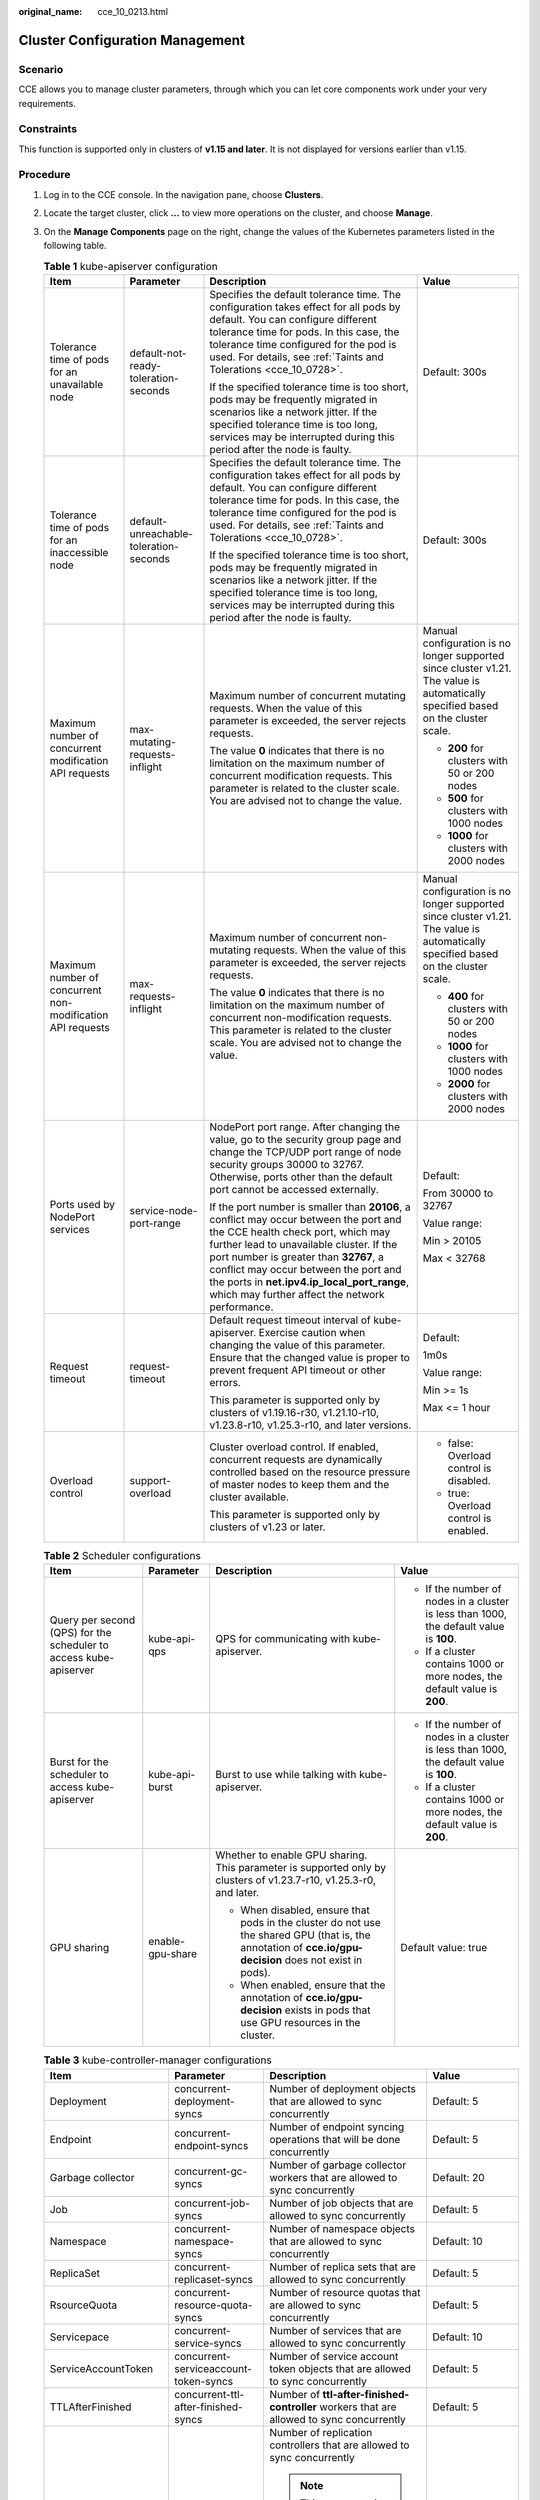 :original_name: cce_10_0213.html

.. _cce_10_0213:

Cluster Configuration Management
================================

Scenario
--------

CCE allows you to manage cluster parameters, through which you can let core components work under your very requirements.

Constraints
-----------

This function is supported only in clusters of **v1.15 and later**. It is not displayed for versions earlier than v1.15.

Procedure
---------

#. Log in to the CCE console. In the navigation pane, choose **Clusters**.
#. Locate the target cluster, click **...** to view more operations on the cluster, and choose **Manage**.
#. On the **Manage Components** page on the right, change the values of the Kubernetes parameters listed in the following table.

   .. table:: **Table 1** kube-apiserver configuration

      +------------------------------------------------------------+----------------------------------------+------------------------------------------------------------------------------------------------------------------------------------------------------------------------------------------------------------------------------------------------------------------------------------------------------------------------------------------------------------+-----------------------------------------------------------------------------------------------------------------------------------+
      | Item                                                       | Parameter                              | Description                                                                                                                                                                                                                                                                                                                                                | Value                                                                                                                             |
      +============================================================+========================================+============================================================================================================================================================================================================================================================================================================================================================+===================================================================================================================================+
      | Tolerance time of pods for an unavailable node             | default-not-ready-toleration-seconds   | Specifies the default tolerance time. The configuration takes effect for all pods by default. You can configure different tolerance time for pods. In this case, the tolerance time configured for the pod is used. For details, see :ref:`Taints and Tolerations <cce_10_0728>`.                                                                          | Default: 300s                                                                                                                     |
      |                                                            |                                        |                                                                                                                                                                                                                                                                                                                                                            |                                                                                                                                   |
      |                                                            |                                        | If the specified tolerance time is too short, pods may be frequently migrated in scenarios like a network jitter. If the specified tolerance time is too long, services may be interrupted during this period after the node is faulty.                                                                                                                    |                                                                                                                                   |
      +------------------------------------------------------------+----------------------------------------+------------------------------------------------------------------------------------------------------------------------------------------------------------------------------------------------------------------------------------------------------------------------------------------------------------------------------------------------------------+-----------------------------------------------------------------------------------------------------------------------------------+
      | Tolerance time of pods for an inaccessible node            | default-unreachable-toleration-seconds | Specifies the default tolerance time. The configuration takes effect for all pods by default. You can configure different tolerance time for pods. In this case, the tolerance time configured for the pod is used. For details, see :ref:`Taints and Tolerations <cce_10_0728>`.                                                                          | Default: 300s                                                                                                                     |
      |                                                            |                                        |                                                                                                                                                                                                                                                                                                                                                            |                                                                                                                                   |
      |                                                            |                                        | If the specified tolerance time is too short, pods may be frequently migrated in scenarios like a network jitter. If the specified tolerance time is too long, services may be interrupted during this period after the node is faulty.                                                                                                                    |                                                                                                                                   |
      +------------------------------------------------------------+----------------------------------------+------------------------------------------------------------------------------------------------------------------------------------------------------------------------------------------------------------------------------------------------------------------------------------------------------------------------------------------------------------+-----------------------------------------------------------------------------------------------------------------------------------+
      | Maximum number of concurrent modification API requests     | max-mutating-requests-inflight         | Maximum number of concurrent mutating requests. When the value of this parameter is exceeded, the server rejects requests.                                                                                                                                                                                                                                 | Manual configuration is no longer supported since cluster v1.21. The value is automatically specified based on the cluster scale. |
      |                                                            |                                        |                                                                                                                                                                                                                                                                                                                                                            |                                                                                                                                   |
      |                                                            |                                        | The value **0** indicates that there is no limitation on the maximum number of concurrent modification requests. This parameter is related to the cluster scale. You are advised not to change the value.                                                                                                                                                  | -  **200** for clusters with 50 or 200 nodes                                                                                      |
      |                                                            |                                        |                                                                                                                                                                                                                                                                                                                                                            | -  **500** for clusters with 1000 nodes                                                                                           |
      |                                                            |                                        |                                                                                                                                                                                                                                                                                                                                                            | -  **1000** for clusters with 2000 nodes                                                                                          |
      +------------------------------------------------------------+----------------------------------------+------------------------------------------------------------------------------------------------------------------------------------------------------------------------------------------------------------------------------------------------------------------------------------------------------------------------------------------------------------+-----------------------------------------------------------------------------------------------------------------------------------+
      | Maximum number of concurrent non-modification API requests | max-requests-inflight                  | Maximum number of concurrent non-mutating requests. When the value of this parameter is exceeded, the server rejects requests.                                                                                                                                                                                                                             | Manual configuration is no longer supported since cluster v1.21. The value is automatically specified based on the cluster scale. |
      |                                                            |                                        |                                                                                                                                                                                                                                                                                                                                                            |                                                                                                                                   |
      |                                                            |                                        | The value **0** indicates that there is no limitation on the maximum number of concurrent non-modification requests. This parameter is related to the cluster scale. You are advised not to change the value.                                                                                                                                              | -  **400** for clusters with 50 or 200 nodes                                                                                      |
      |                                                            |                                        |                                                                                                                                                                                                                                                                                                                                                            | -  **1000** for clusters with 1000 nodes                                                                                          |
      |                                                            |                                        |                                                                                                                                                                                                                                                                                                                                                            | -  **2000** for clusters with 2000 nodes                                                                                          |
      +------------------------------------------------------------+----------------------------------------+------------------------------------------------------------------------------------------------------------------------------------------------------------------------------------------------------------------------------------------------------------------------------------------------------------------------------------------------------------+-----------------------------------------------------------------------------------------------------------------------------------+
      | Ports used by NodePort services                            | service-node-port-range                | NodePort port range. After changing the value, go to the security group page and change the TCP/UDP port range of node security groups 30000 to 32767. Otherwise, ports other than the default port cannot be accessed externally.                                                                                                                         | Default:                                                                                                                          |
      |                                                            |                                        |                                                                                                                                                                                                                                                                                                                                                            |                                                                                                                                   |
      |                                                            |                                        | If the port number is smaller than **20106**, a conflict may occur between the port and the CCE health check port, which may further lead to unavailable cluster. If the port number is greater than **32767**, a conflict may occur between the port and the ports in **net.ipv4.ip_local_port_range**, which may further affect the network performance. | From 30000 to 32767                                                                                                               |
      |                                                            |                                        |                                                                                                                                                                                                                                                                                                                                                            |                                                                                                                                   |
      |                                                            |                                        |                                                                                                                                                                                                                                                                                                                                                            | Value range:                                                                                                                      |
      |                                                            |                                        |                                                                                                                                                                                                                                                                                                                                                            |                                                                                                                                   |
      |                                                            |                                        |                                                                                                                                                                                                                                                                                                                                                            | Min > 20105                                                                                                                       |
      |                                                            |                                        |                                                                                                                                                                                                                                                                                                                                                            |                                                                                                                                   |
      |                                                            |                                        |                                                                                                                                                                                                                                                                                                                                                            | Max < 32768                                                                                                                       |
      +------------------------------------------------------------+----------------------------------------+------------------------------------------------------------------------------------------------------------------------------------------------------------------------------------------------------------------------------------------------------------------------------------------------------------------------------------------------------------+-----------------------------------------------------------------------------------------------------------------------------------+
      | Request timeout                                            | request-timeout                        | Default request timeout interval of kube-apiserver. Exercise caution when changing the value of this parameter. Ensure that the changed value is proper to prevent frequent API timeout or other errors.                                                                                                                                                   | Default:                                                                                                                          |
      |                                                            |                                        |                                                                                                                                                                                                                                                                                                                                                            |                                                                                                                                   |
      |                                                            |                                        | This parameter is supported only by clusters of v1.19.16-r30, v1.21.10-r10, v1.23.8-r10, v1.25.3-r10, and later versions.                                                                                                                                                                                                                                  | 1m0s                                                                                                                              |
      |                                                            |                                        |                                                                                                                                                                                                                                                                                                                                                            |                                                                                                                                   |
      |                                                            |                                        |                                                                                                                                                                                                                                                                                                                                                            | Value range:                                                                                                                      |
      |                                                            |                                        |                                                                                                                                                                                                                                                                                                                                                            |                                                                                                                                   |
      |                                                            |                                        |                                                                                                                                                                                                                                                                                                                                                            | Min >= 1s                                                                                                                         |
      |                                                            |                                        |                                                                                                                                                                                                                                                                                                                                                            |                                                                                                                                   |
      |                                                            |                                        |                                                                                                                                                                                                                                                                                                                                                            | Max <= 1 hour                                                                                                                     |
      +------------------------------------------------------------+----------------------------------------+------------------------------------------------------------------------------------------------------------------------------------------------------------------------------------------------------------------------------------------------------------------------------------------------------------------------------------------------------------+-----------------------------------------------------------------------------------------------------------------------------------+
      | Overload control                                           | support-overload                       | Cluster overload control. If enabled, concurrent requests are dynamically controlled based on the resource pressure of master nodes to keep them and the cluster available.                                                                                                                                                                                | -  false: Overload control is disabled.                                                                                           |
      |                                                            |                                        |                                                                                                                                                                                                                                                                                                                                                            | -  true: Overload control is enabled.                                                                                             |
      |                                                            |                                        | This parameter is supported only by clusters of v1.23 or later.                                                                                                                                                                                                                                                                                            |                                                                                                                                   |
      +------------------------------------------------------------+----------------------------------------+------------------------------------------------------------------------------------------------------------------------------------------------------------------------------------------------------------------------------------------------------------------------------------------------------------------------------------------------------------+-----------------------------------------------------------------------------------------------------------------------------------+

   .. table:: **Table 2** Scheduler configurations

      +-------------------------------------------------------------------+------------------+----------------------------------------------------------------------------------------------------------------------------------------------------------+-----------------------------------------------------------------------------------------+
      | Item                                                              | Parameter        | Description                                                                                                                                              | Value                                                                                   |
      +===================================================================+==================+==========================================================================================================================================================+=========================================================================================+
      | Query per second (QPS) for the scheduler to access kube-apiserver | kube-api-qps     | QPS for communicating with kube-apiserver.                                                                                                               | -  If the number of nodes in a cluster is less than 1000, the default value is **100**. |
      |                                                                   |                  |                                                                                                                                                          | -  If a cluster contains 1000 or more nodes, the default value is **200**.              |
      +-------------------------------------------------------------------+------------------+----------------------------------------------------------------------------------------------------------------------------------------------------------+-----------------------------------------------------------------------------------------+
      | Burst for the scheduler to access kube-apiserver                  | kube-api-burst   | Burst to use while talking with kube-apiserver.                                                                                                          | -  If the number of nodes in a cluster is less than 1000, the default value is **100**. |
      |                                                                   |                  |                                                                                                                                                          | -  If a cluster contains 1000 or more nodes, the default value is **200**.              |
      +-------------------------------------------------------------------+------------------+----------------------------------------------------------------------------------------------------------------------------------------------------------+-----------------------------------------------------------------------------------------+
      | GPU sharing                                                       | enable-gpu-share | Whether to enable GPU sharing. This parameter is supported only by clusters of v1.23.7-r10, v1.25.3-r0, and later.                                       | Default value: true                                                                     |
      |                                                                   |                  |                                                                                                                                                          |                                                                                         |
      |                                                                   |                  | -  When disabled, ensure that pods in the cluster do not use the shared GPU (that is, the annotation of **cce.io/gpu-decision** does not exist in pods). |                                                                                         |
      |                                                                   |                  | -  When enabled, ensure that the annotation of **cce.io/gpu-decision** exists in pods that use GPU resources in the cluster.                             |                                                                                         |
      +-------------------------------------------------------------------+------------------+----------------------------------------------------------------------------------------------------------------------------------------------------------+-----------------------------------------------------------------------------------------+

   .. table:: **Table 3** kube-controller-manager configurations

      +--------------------------------------------------------------------+--------------------------------------------+-----------------------------------------------------------------------------------------------------------------------------------------------------------------------------------------------+-----------------------------------------------------------------------------------------+
      | Item                                                               | Parameter                                  | Description                                                                                                                                                                                   | Value                                                                                   |
      +====================================================================+============================================+===============================================================================================================================================================================================+=========================================================================================+
      | Deployment                                                         | concurrent-deployment-syncs                | Number of deployment objects that are allowed to sync concurrently                                                                                                                            | Default: 5                                                                              |
      +--------------------------------------------------------------------+--------------------------------------------+-----------------------------------------------------------------------------------------------------------------------------------------------------------------------------------------------+-----------------------------------------------------------------------------------------+
      | Endpoint                                                           | concurrent-endpoint-syncs                  | Number of endpoint syncing operations that will be done concurrently                                                                                                                          | Default: 5                                                                              |
      +--------------------------------------------------------------------+--------------------------------------------+-----------------------------------------------------------------------------------------------------------------------------------------------------------------------------------------------+-----------------------------------------------------------------------------------------+
      | Garbage collector                                                  | concurrent-gc-syncs                        | Number of garbage collector workers that are allowed to sync concurrently                                                                                                                     | Default: 20                                                                             |
      +--------------------------------------------------------------------+--------------------------------------------+-----------------------------------------------------------------------------------------------------------------------------------------------------------------------------------------------+-----------------------------------------------------------------------------------------+
      | Job                                                                | concurrent-job-syncs                       | Number of job objects that are allowed to sync concurrently                                                                                                                                   | Default: 5                                                                              |
      +--------------------------------------------------------------------+--------------------------------------------+-----------------------------------------------------------------------------------------------------------------------------------------------------------------------------------------------+-----------------------------------------------------------------------------------------+
      | Namespace                                                          | concurrent-namespace-syncs                 | Number of namespace objects that are allowed to sync concurrently                                                                                                                             | Default: 10                                                                             |
      +--------------------------------------------------------------------+--------------------------------------------+-----------------------------------------------------------------------------------------------------------------------------------------------------------------------------------------------+-----------------------------------------------------------------------------------------+
      | ReplicaSet                                                         | concurrent-replicaset-syncs                | Number of replica sets that are allowed to sync concurrently                                                                                                                                  | Default: 5                                                                              |
      +--------------------------------------------------------------------+--------------------------------------------+-----------------------------------------------------------------------------------------------------------------------------------------------------------------------------------------------+-----------------------------------------------------------------------------------------+
      | RsourceQuota                                                       | concurrent-resource-quota-syncs            | Number of resource quotas that are allowed to sync concurrently                                                                                                                               | Default: 5                                                                              |
      +--------------------------------------------------------------------+--------------------------------------------+-----------------------------------------------------------------------------------------------------------------------------------------------------------------------------------------------+-----------------------------------------------------------------------------------------+
      | Servicepace                                                        | concurrent-service-syncs                   | Number of services that are allowed to sync concurrently                                                                                                                                      | Default: 10                                                                             |
      +--------------------------------------------------------------------+--------------------------------------------+-----------------------------------------------------------------------------------------------------------------------------------------------------------------------------------------------+-----------------------------------------------------------------------------------------+
      | ServiceAccountToken                                                | concurrent-serviceaccount-token-syncs      | Number of service account token objects that are allowed to sync concurrently                                                                                                                 | Default: 5                                                                              |
      +--------------------------------------------------------------------+--------------------------------------------+-----------------------------------------------------------------------------------------------------------------------------------------------------------------------------------------------+-----------------------------------------------------------------------------------------+
      | TTLAfterFinished                                                   | concurrent-ttl-after-finished-syncs        | Number of **ttl-after-finished-controller** workers that are allowed to sync concurrently                                                                                                     | Default: 5                                                                              |
      +--------------------------------------------------------------------+--------------------------------------------+-----------------------------------------------------------------------------------------------------------------------------------------------------------------------------------------------+-----------------------------------------------------------------------------------------+
      | RC                                                                 | concurrent-rc-syncs                        | Number of replication controllers that are allowed to sync concurrently                                                                                                                       | Default: 5                                                                              |
      |                                                                    |                                            |                                                                                                                                                                                               |                                                                                         |
      |                                                                    |                                            | .. note::                                                                                                                                                                                     |                                                                                         |
      |                                                                    |                                            |                                                                                                                                                                                               |                                                                                         |
      |                                                                    |                                            |    This parameter is used only in clusters of v1.21 to v1.23. In clusters of v1.25 and later, this parameter is deprecated (officially deprecated from v1.25.3-r0 on).                        |                                                                                         |
      +--------------------------------------------------------------------+--------------------------------------------+-----------------------------------------------------------------------------------------------------------------------------------------------------------------------------------------------+-----------------------------------------------------------------------------------------+
      | Period for syncing the number of pods in horizontal pod autoscaler | horizontal-pod-autoscaler-sync-period      | How often HPA audits metrics in a cluster.                                                                                                                                                    | Default: 15 seconds                                                                     |
      +--------------------------------------------------------------------+--------------------------------------------+-----------------------------------------------------------------------------------------------------------------------------------------------------------------------------------------------+-----------------------------------------------------------------------------------------+
      | QPS for the controller to access kube-apiserver                    | kube-api-qps                               | QPS to use while talking with kube-apiserver                                                                                                                                                  | -  If the number of nodes in a cluster is less than 1000, the default value is **100**. |
      |                                                                    |                                            |                                                                                                                                                                                               | -  If a cluster contains 1000 or more nodes, the default value is **200**.              |
      +--------------------------------------------------------------------+--------------------------------------------+-----------------------------------------------------------------------------------------------------------------------------------------------------------------------------------------------+-----------------------------------------------------------------------------------------+
      | Burst for the controller to communicate with kube-apiserver        | kube-api-burst                             | Burst to use while talking with kube-apiserver.                                                                                                                                               | -  If the number of nodes in a cluster is less than 1000, the default value is **100**. |
      |                                                                    |                                            |                                                                                                                                                                                               | -  If a cluster contains 1000 or more nodes, the default value is **200**.              |
      +--------------------------------------------------------------------+--------------------------------------------+-----------------------------------------------------------------------------------------------------------------------------------------------------------------------------------------------+-----------------------------------------------------------------------------------------+
      | Threshold for triggering garbage collection of terminated pods     | terminated-pod-gc-threshold                | Number of terminated pods that can exist in a cluster. If there are more terminated pods than the expected number in the cluster, the terminated pods that exceed the number will be deleted. | Default: 1000                                                                           |
      |                                                                    |                                            |                                                                                                                                                                                               |                                                                                         |
      |                                                                    |                                            |                                                                                                                                                                                               | Value range: 10 to 12500                                                                |
      +--------------------------------------------------------------------+--------------------------------------------+-----------------------------------------------------------------------------------------------------------------------------------------------------------------------------------------------+-----------------------------------------------------------------------------------------+
      | HPA                                                                | concurrent-horizontal-pod-autoscaler-syncs | Number of HPA auto scaling requests that can be concurrently processed. This parameter is available only in clusters of v1.27 or later.                                                       | Default: 5                                                                              |
      |                                                                    |                                            |                                                                                                                                                                                               |                                                                                         |
      |                                                                    |                                            |                                                                                                                                                                                               | Value range: 1 to 50                                                                    |
      +--------------------------------------------------------------------+--------------------------------------------+-----------------------------------------------------------------------------------------------------------------------------------------------------------------------------------------------+-----------------------------------------------------------------------------------------+

   .. table:: **Table 4** Network component configurations (supported only by CCE Turbo clusters)

      +----------------------------------------------------------------------------+----------------------------+---------------------------------------------------------------------------------------------------------------------------------------------------------------------------------------------------------------------------------------------------------+-----------------+
      | Item                                                                       | Parameter                  | Description                                                                                                                                                                                                                                             | Value           |
      +============================================================================+============================+=========================================================================================================================================================================================================================================================+=================+
      | Minimum number of ENIs bound to a node at the cluster level                | nic-minimum-target         | Minimum number of container ENIs bound to a node                                                                                                                                                                                                        | Default: 10     |
      |                                                                            |                            |                                                                                                                                                                                                                                                         |                 |
      |                                                                            |                            | The parameter value must be a positive integer. The value **10** indicates that there are at least 10 container ENIs bound to a node. If the number you entered exceeds the container ENI quota of the node, the ENI quota will be used.                |                 |
      +----------------------------------------------------------------------------+----------------------------+---------------------------------------------------------------------------------------------------------------------------------------------------------------------------------------------------------------------------------------------------------+-----------------+
      | Maximum number of ENIs pre-bound to a node at the cluster level            | nic-maximum-target         | If the number of ENIs bound to a node exceeds the value of **nic-maximum-target**, the system does not proactively pre-bind ENIs.                                                                                                                       | Default: 0      |
      |                                                                            |                            |                                                                                                                                                                                                                                                         |                 |
      |                                                                            |                            | Checking the upper limit of pre-bound container ENIs is enabled only when the value of this parameter is at least equal to the minimum number of container ENIs (**nic-minimum-target**) bound to a node.                                               |                 |
      |                                                                            |                            |                                                                                                                                                                                                                                                         |                 |
      |                                                                            |                            | The parameter value must be a positive integer. The value **0** indicates that the check on the upper limit of pre-bound container ENIs is disabled. If the number you entered exceeds the container ENI quota of the node, the ENI quota will be used. |                 |
      +----------------------------------------------------------------------------+----------------------------+---------------------------------------------------------------------------------------------------------------------------------------------------------------------------------------------------------------------------------------------------------+-----------------+
      | Number of ENIs pre-bound to a node at the cluster level                    | nic-warm-target            | Extra ENIs will be pre-bound after the **nic-minimum-target** is used up in a pod. The value can only be a number.                                                                                                                                      | Default: 2      |
      |                                                                            |                            |                                                                                                                                                                                                                                                         |                 |
      |                                                                            |                            | When the value of **nic-warm-target** + the number of bound ENIs is greater than the value of **nic-maximum-target**, the system will pre-bind ENIs based on the difference between the value of **nic-maximum-target** and the number of bound ENIs.   |                 |
      +----------------------------------------------------------------------------+----------------------------+---------------------------------------------------------------------------------------------------------------------------------------------------------------------------------------------------------------------------------------------------------+-----------------+
      | Reclaim number of ENIs pre-bound to a node at the cluster level            | nic-max-above-warm-target  | Only when the number of idle ENIs on a node minus the value of **nic-warm-target** is greater than the threshold, the pre-bound ENIs will be unbound and reclaimed. Only numbers are allowed.                                                           | Default: 2      |
      |                                                                            |                            |                                                                                                                                                                                                                                                         |                 |
      |                                                                            |                            | -  A large value will accelerate pod startup but slow down the unbinding of idle container ENIs and decrease the IP address usage.                                                                                                                      |                 |
      |                                                                            |                            | -  A small value will speed up the unbinding of idle container ENIs and increase the IP address usage but will slow down pod startup, especially when a large number of pods increase instantaneously.                                                  |                 |
      +----------------------------------------------------------------------------+----------------------------+---------------------------------------------------------------------------------------------------------------------------------------------------------------------------------------------------------------------------------------------------------+-----------------+
      | Low threshold of the number of container ENIs bound to a node in a cluster | prebound-subeni-percentage | High threshold of the number of bound ENIs                                                                                                                                                                                                              | Default: 0:0    |
      |                                                                            |                            |                                                                                                                                                                                                                                                         |                 |
      |                                                                            |                            | .. note::                                                                                                                                                                                                                                               |                 |
      |                                                                            |                            |                                                                                                                                                                                                                                                         |                 |
      |                                                                            |                            |    This parameter is being discarded. Use the dynamic pre-binding parameters of the other four ENIs.                                                                                                                                                    |                 |
      +----------------------------------------------------------------------------+----------------------------+---------------------------------------------------------------------------------------------------------------------------------------------------------------------------------------------------------------------------------------------------------+-----------------+

   .. table:: **Table 5** Extended controller configurations (supported only by clusters of v1.21 and later)

      +---------------------------+-----------------------+---------------------------------------------------------------------------------------------------------------------------------------------------------------------------------------------------------------------------------------------------------------------------------------------------+-----------------+
      | Item                      | Parameter             | Description                                                                                                                                                                                                                                                                                       | Value           |
      +===========================+=======================+===================================================================================================================================================================================================================================================================================================+=================+
      | Resource quota management | enable-resource-quota | Indicates whether to automatically create a ResourceQuota when creating a namespace. With quota management, you can control the number of workloads of each type and the upper limits of resources in a namespace or related dimensions.                                                          | Default: false  |
      |                           |                       |                                                                                                                                                                                                                                                                                                   |                 |
      |                           |                       | -  **false**: no auto creation                                                                                                                                                                                                                                                                    |                 |
      |                           |                       | -  **true**: auto creation enabled. For details about the resource quota defaults, see :ref:`Configuring Resource Quotas <cce_10_0287>`.                                                                                                                                                          |                 |
      |                           |                       |                                                                                                                                                                                                                                                                                                   |                 |
      |                           |                       |    .. note::                                                                                                                                                                                                                                                                                      |                 |
      |                           |                       |                                                                                                                                                                                                                                                                                                   |                 |
      |                           |                       |       In high-concurrency scenarios (for example, creating pods in batches), the resource quota management may cause some requests to fail due to conflicts. Do not enable this function unless necessary. To enable this function, ensure that there is a retry mechanism in the request client. |                 |
      +---------------------------+-----------------------+---------------------------------------------------------------------------------------------------------------------------------------------------------------------------------------------------------------------------------------------------------------------------------------------------+-----------------+

#. Click **OK**.

References
----------

-  `kube-apiserver <https://kubernetes.io/docs/reference/command-line-tools-reference/kube-apiserver/>`__
-  `kube-controller-manager <https://kubernetes.io/docs/reference/command-line-tools-reference/kube-controller-manager/>`__
-  `kube-scheduler <https://kubernetes.io/docs/reference/command-line-tools-reference/kube-scheduler/>`__
